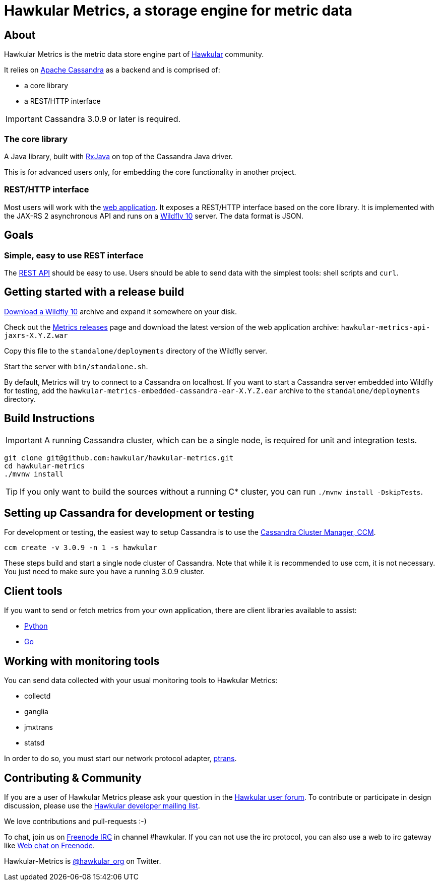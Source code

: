 = Hawkular Metrics, a storage engine for metric data
:source-language: java

// just major.minor
:cassandra-version: 3.0.9

ifdef::env-github[]
[link=https://travis-ci.org/hawkular/hawkular-metrics]
image::https://travis-ci.org/hawkular/hawkular-metrics.svg?branch=master[Build Status,70,18]
[link=https://scan.coverity.com/projects/4581"]
image::https://scan.coverity.com/projects/4581/badge.svg[Coverity Scan Build Status (coverity_scan branch)]
endif::[]

== About

Hawkular Metrics is the metric data store engine part of http://www.hawkular.org/[Hawkular] community.

It relies on https://cassandra.apache.org/[Apache Cassandra] as a backend and is comprised of:

- a core library
- a REST/HTTP interface

IMPORTANT: Cassandra {cassandra-version} or later is required.

=== The core library

A Java library, built with https://github.com/ReactiveX/RxJava[RxJava] on top of the Cassandra Java driver.

This is for advanced users only, for embedding the core functionality in another project.

=== REST/HTTP interface

Most users will work with the
https://github.com/hawkular/hawkular-metrics/tree/master/api/metrics-api-jaxrs[web application].
It exposes a REST/HTTP interface based on the core library. It is implemented with the JAX-RS 2 asynchronous API and
runs on a http://www.wildfly.org/[Wildfly 10] server. The data format is JSON.

== Goals

=== Simple, easy to use REST interface

The http://www.hawkular.org/docs/rest/rest-metrics.html[REST API] should be easy to use. Users should be able to send
data with the simplest tools: shell scripts and `curl`.

== Getting started with a release build

http://wildfly.org/downloads/[Download a Wildfly 10] archive and expand it somewhere on your disk.

Check out the https://github.com/hawkular/hawkular-metrics/releases[Metrics releases] page and download the latest
version of the web application archive: `hawkular-metrics-api-jaxrs-X.Y.Z.war`

Copy this file to the `standalone/deployments` directory of the Wildfly server.

Start the server with `bin/standalone.sh`.

By default, Metrics will try to connect to a Cassandra on localhost. If you want to start a Cassandra server
embedded into Wildfly for testing, add the `hawkular-metrics-embedded-cassandra-ear-X.Y.Z.ear` archive to the
`standalone/deployments` directory.

== Build Instructions

IMPORTANT: A running Cassandra cluster, which can be a single node, is required for unit and integration tests.

[source,bash]
----
git clone git@github.com:hawkular/hawkular-metrics.git
cd hawkular-metrics
./mvnw install
----

TIP: If you only want to build the sources without a running C* cluster, you can run `./mvnw install -DskipTests`.

== Setting up Cassandra for development or testing

For development or testing, the easiest way to setup Cassandra is to use the
https://github.com/pcmanus/ccm[Cassandra Cluster Manager, CCM].

[source,bash,subs="attributes"]
----
ccm create -v {cassandra-version} -n 1 -s hawkular
----

These steps build and start a single node cluster of Cassandra. Note that while it is recommended to use ccm, it
is not necessary. You just need to make sure you have a running {cassandra-version} cluster.

== Client tools

If you want to send or fetch metrics from your own application, there are client libraries available to assist:

- https://github.com/hawkular/hawkular-client-python[Python]
- https://github.com/hawkular/hawkular-client-go[Go]

== Working with monitoring tools

You can send data collected with your usual monitoring tools to Hawkular Metrics:

- collectd
- ganglia
- jmxtrans
- statsd

In order to do so, you must start our network protocol adapter,
https://github.com/hawkular/hawkular-metrics/tree/master/clients/ptranslator[ptrans].

== Contributing & Community

If you are a user of Hawkular Metrics please ask your question in the
https://developer.jboss.org/discussion/create.jspa?containerType=14&containerID=2351[Hawkular user forum].
To contribute or participate in design discussion, please use the
https://lists.jboss.org/mailman/listinfo/hawkular-dev[Hawkular developer mailing list].

We love contributions and pull-requests :-)

To chat, join us on irc://irc.freenode.net/#hawkular[Freenode IRC] in channel #hawkular.
If you can not use the irc protocol, you can also use a web to irc gateway like
http://webchat.freenode.net/?channels=hawkular[Web chat on Freenode].

Hawkular-Metrics is http://twitter.com/#!/hawkular_org/[@hawkular_org] on Twitter.
